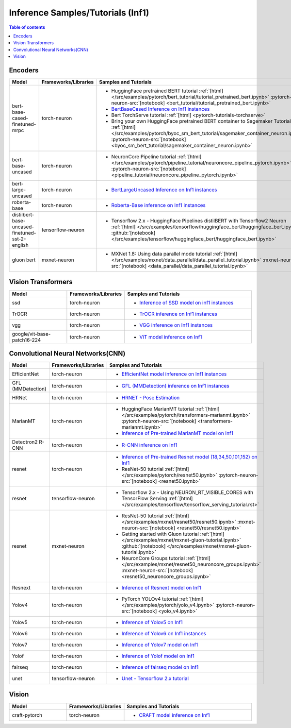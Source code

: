 .. _model_samples_inference_inf1:

Inference Samples/Tutorials (Inf1)
==================================

.. contents:: Table of contents
   :local:
   :depth: 1

   
.. _encoder_model_samples_inference_inf1:
 
Encoders 
--------

.. list-table::
   :widths: 20 15 45 
   :header-rows: 1
   :align: left
   :class: table-smaller-font-size

   * - Model
     - Frameworks/Libraries
     - Samples and Tutorials

   * - bert-base-cased-finetuned-mrpc
     - torch-neuron
     - * HuggingFace pretrained BERT tutorial :ref:`[html] </src/examples/pytorch/bert_tutorial/tutorial_pretrained_bert.ipynb>` :pytorch-neuron-src:`[notebook] <bert_tutorial/tutorial_pretrained_bert.ipynb>`
       * `BertBaseCased Inference on Inf1 instances <https://github.com/aws-neuron/aws-neuron-samples/blob/master/torch-neuron/inference/bertbasecased/BertBaseCased.ipynb>`_
       * Bert TorchServe tutorial :ref:`[html] <pytorch-tutorials-torchserve>`
       * Bring your own HuggingFace pretrained BERT container to Sagemaker Tutorial :ref:`[html] </src/examples/pytorch/byoc_sm_bert_tutorial/sagemaker_container_neuron.ipynb>` :pytorch-neuron-src:`[notebook] <byoc_sm_bert_tutorial/sagemaker_container_neuron.ipynb>`

   * - bert-base-uncased
     - torch-neuron
     - * NeuronCore Pipeline tutorial :ref:`[html] </src/examples/pytorch/pipeline_tutorial/neuroncore_pipeline_pytorch.ipynb>` :pytorch-neuron-src:`[notebook] <pipeline_tutorial/neuroncore_pipeline_pytorch.ipynb>`

   * - bert-large-uncased
     - torch-neuron
     - * `BertLargeUncased Inference on Inf1 instances <https://github.com/aws-neuron/aws-neuron-samples/blob/master/torch-neuron/inference/bertlargeuncased/BertLargeUncased.ipynb>`_
   
   * - roberta-base
     - torch-neuron
     - * `Roberta-Base inference on Inf1 instances <https://github.com/aws-neuron/aws-neuron-samples/blob/master/torch-neuron/inference/robertabase/RobertaBase.ipynb>`_

   * - distilbert-base-uncased-finetuned-sst-2-english
     - tensorflow-neuron 
     - * Tensorflow 2.x - HuggingFace Pipelines distilBERT with Tensorflow2 Neuron :ref:`[html] </src/examples/tensorflow/huggingface_bert/huggingface_bert.ipynb>` :github:`[notebook] </src/examples/tensorflow/huggingface_bert/huggingface_bert.ipynb>`
    
   * - gluon bert
     - mxnet-neuron 
     - * MXNet 1.8: Using data parallel mode tutorial :ref:`[html] </src/examples/mxnet/data_parallel/data_parallel_tutorial.ipynb>` :mxnet-neuron-src:`[notebook] <data_parallel/data_parallel_tutorial.ipynb>`



.. _vision_transformer_model_samples_inference_inf1:

Vision Transformers  
-------------------

.. list-table::
   :widths: 20 15 45 
   :header-rows: 1
   :align: left
   :class: table-smaller-font-size
   
   * - Model
     - Frameworks/Libraries
     - Samples and Tutorials

   * - ssd
     - torch-neuron
     - * `Inference of SSD model on inf1 instances <https://github.com/aws-neuron/aws-neuron-samples/blob/master/torch-neuron/inference/ssd/SSD300VGG16.ipynb>`_
 

   * - TrOCR
     - torch-neuron
     - * `TrOCR inference on Inf1 instances <https://github.com/aws-neuron/aws-neuron-samples/blob/master/torch-neuron/inference/trocr/TrOCR.ipynb>`_

    
   * - vgg
     - torch-neuron
     - * `VGG inference on Inf1 instances <https://github.com/aws-neuron/aws-neuron-samples/blob/master/torch-neuron/inference/vgg/VGG.ipynb>`_


   * - google/vit-base-patch16-224
     - torch-neuron
     - * `ViT model inference on Inf1 <https://github.com/aws-neuron/aws-neuron-samples/blob/master/torch-neuron/inference/vit/ViT.ipynb>`_



.. _cnn_model_samples_inference_inf1:

Convolutional Neural Networks(CNN)
----------------------------------


.. list-table::
   :widths: 20 15 45 
   :header-rows: 1
   :align: left
   :class: table-smaller-font-size

   * - Model
     - Frameworks/Libraries
     - Samples and Tutorials

   * - EfficientNet
     - torch-neuron
     - * `EfficientNet model inference on Inf1 instances <https://github.com/aws-neuron/aws-neuron-samples/blob/master/torch-neuron/inference/efficientnet/EfficientNet.ipynb>`_

   * - GFL (MMDetection)
     - torch-neuron
     - * `GFL (MMDetection) inference on Inf1 instances <https://github.com/aws-neuron/aws-neuron-samples/blob/master/torch-neuron/inference/gfl_mmdet/GFL.ipynb>`_

   * - HRNet
     - torch-neuron
     - * `HRNET - Pose Estimation <https://github.com/aws-neuron/aws-neuron-samples/blob/master/torch-neuron/inference/hrnet/HRnet.ipynb>`_

   * - MarianMT
     - torch-neuron
     - * HuggingFace MarianMT tutorial :ref:`[html] </src/examples/pytorch/transformers-marianmt.ipynb>` :pytorch-neuron-src:`[notebook] <transformers-marianmt.ipynb>`
       * `Inference of Pre-trained MarianMT model on Inf1 <https://github.com/aws-neuron/aws-neuron-samples/blob/master/torch-neuron/inference/marianmt/MarianMT.ipynb>`_

   * - Detectron2 R-CNN 
     - torch-neuron
     - * `R-CNN inference on Inf1 <https://github.com/aws-neuron/aws-neuron-samples/blob/master/torch-neuron/inference/rcnn/Rcnn.ipynb>`_

   * - resnet
     - torch-neuron
     - * `Inference of Pre-trained Resnet model (18,34,50,101,152) on Inf1 <https://github.com/aws-neuron/aws-neuron-samples/blob/master/torch-neuron/inference/resnet/Resnet.ipynb>`_
       * ResNet-50 tutorial :ref:`[html] </src/examples/pytorch/resnet50.ipynb>` :pytorch-neuron-src:`[notebook] <resnet50.ipynb>`

   * - resnet
     - tensorflow-neuron
     - * Tensorflow 2.x - Using NEURON_RT_VISIBLE_CORES with TensorFlow Serving :ref:`[html] </src/examples/tensorflow/tensorflow_serving_tutorial.rst>`
   
   * - resnet
     - mxnet-neuron
     - * ResNet-50 tutorial :ref:`[html] </src/examples/mxnet/resnet50/resnet50.ipynb>` :mxnet-neuron-src:`[notebook] <resnet50/resnet50.ipynb>`
       * Getting started with Gluon tutorial :ref:`[html] </src/examples/mxnet/mxnet-gluon-tutorial.ipynb>` :github:`[notebook] </src/examples/mxnet/mxnet-gluon-tutorial.ipynb>`
       * NeuronCore Groups tutorial :ref:`[html] </src/examples/mxnet/resnet50_neuroncore_groups.ipynb>` :mxnet-neuron-src:`[notebook] <resnet50_neuroncore_groups.ipynb>`
    

   * - Resnext
     - torch-neuron
     - * `Inference of Resnext model on Inf1 <https://github.com/aws-neuron/aws-neuron-samples/blob/master/torch-neuron/inference/resnext/Resnext.ipynb>`_


   * - Yolov4
     - torch-neuron 
     - * PyTorch YOLOv4 tutorial :ref:`[html] </src/examples/pytorch/yolo_v4.ipynb>` :pytorch-neuron-src:`[notebook] <yolo_v4.ipynb>`

   * - Yolov5
     - torch-neuron
     - * `Inference of Yolov5 on Inf1 <https://github.com/aws-neuron/aws-neuron-samples/blob/master/torch-neuron/inference/yolov5/Yolov5.ipynb>`_


   * - Yolov6
     - torch-neuron 
     - * `Inference of Yolov6 on Inf1 instances <https://github.com/aws-neuron/aws-neuron-samples/blob/master/torch-neuron/inference/yolov6/Yolov6.ipynb>`_


   * - Yolov7
     - torch-neuron
     - * `Inference of Yolov7 model on Inf1 <https://github.com/aws-neuron/aws-neuron-samples/tree/master/torch-neuron/inference/yolov7>`_

   * - Yolof
     - torch-neuron
     - * `Inference of Yolof model on Inf1 <https://github.com/aws-neuron/aws-neuron-samples/blob/master/torch-neuron/inference/yolof_detectron2/YoloF.ipynb>`_

   * - fairseq
     - torch-neuron
     - * `Inference of fairseq model on Inf1 <https://github.com/aws-neuron/aws-neuron-samples-staging/tree/master/torch-neuron/inference/fairseq>`_

   * - unet
     - tensorflow-neuron
     - * `Unet - Tensorflow 2.x tutorial <https://github.com/aws-neuron/aws-neuron-samples/blob/master/tensorflow-neuron/inference/unet>`_



.. _vision_model_samples_inference_inf1:

Vision
------

.. list-table::
   :widths: 20 15 45 
   :header-rows: 1
   :align: left
   :class: table-smaller-font-size

   * - Model
     - Frameworks/Libraries
     - Samples and Tutorials

   * - craft-pytorch
     - torch-neuron
     - * `CRAFT model inference on Inf1 <https://github.com/aws-neuron/aws-neuron-samples/tree/master/torch-neuron/inference/craft>`_

   






 












